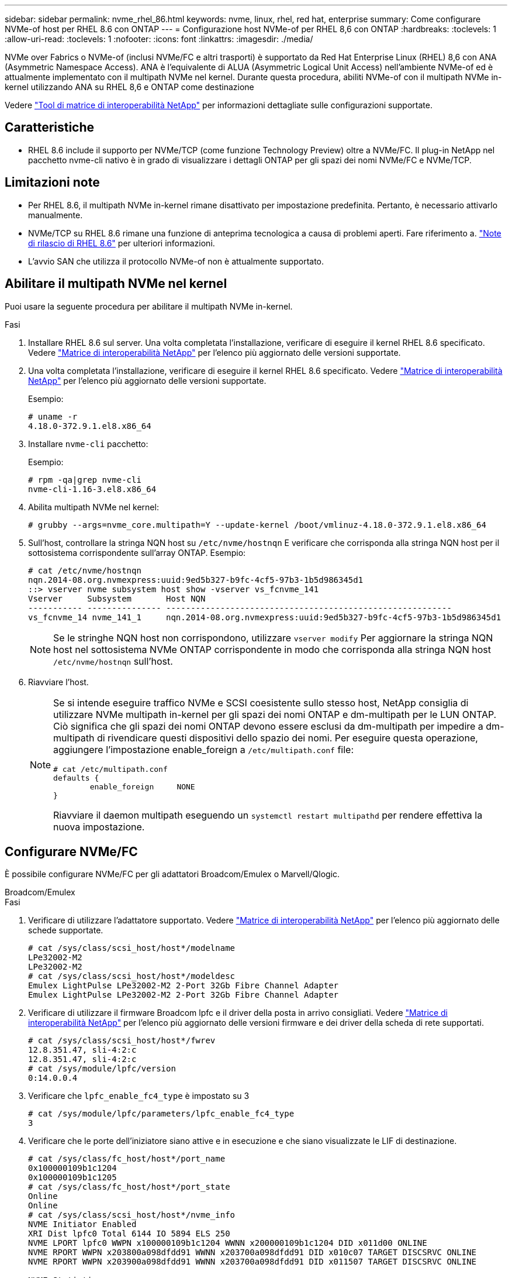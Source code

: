 ---
sidebar: sidebar 
permalink: nvme_rhel_86.html 
keywords: nvme, linux, rhel, red hat, enterprise 
summary: Come configurare NVMe-of host per RHEL 8.6 con ONTAP 
---
= Configurazione host NVMe-of per RHEL 8,6 con ONTAP
:hardbreaks:
:toclevels: 1
:allow-uri-read: 
:toclevels: 1
:nofooter: 
:icons: font
:linkattrs: 
:imagesdir: ./media/


[role="lead"]
NVMe over Fabrics o NVMe-of (inclusi NVMe/FC e altri trasporti) è supportato da Red Hat Enterprise Linux (RHEL) 8,6 con ANA (Asymmetric Namespace Access). ANA è l'equivalente di ALUA (Asymmetric Logical Unit Access) nell'ambiente NVMe-of ed è attualmente implementato con il multipath NVMe nel kernel. Durante questa procedura, abiliti NVMe-of con il multipath NVMe in-kernel utilizzando ANA su RHEL 8,6 e ONTAP come destinazione

Vedere link:https://mysupport.netapp.com/matrix/["Tool di matrice di interoperabilità NetApp"^] per informazioni dettagliate sulle configurazioni supportate.



== Caratteristiche

* RHEL 8.6 include il supporto per NVMe/TCP (come funzione Technology Preview) oltre a NVMe/FC. Il plug-in NetApp nel pacchetto nvme-cli nativo è in grado di visualizzare i dettagli ONTAP per gli spazi dei nomi NVMe/FC e NVMe/TCP.




== Limitazioni note

* Per RHEL 8.6, il multipath NVMe in-kernel rimane disattivato per impostazione predefinita. Pertanto, è necessario attivarlo manualmente.
* NVMe/TCP su RHEL 8.6 rimane una funzione di anteprima tecnologica a causa di problemi aperti. Fare riferimento a. https://access.redhat.com/documentation/en-us/red_hat_enterprise_linux/8/html-single/8.6_release_notes/index#technology-preview_file-systems-and-storage["Note di rilascio di RHEL 8.6"^] per ulteriori informazioni.
* L'avvio SAN che utilizza il protocollo NVMe-of non è attualmente supportato.




== Abilitare il multipath NVMe nel kernel

Puoi usare la seguente procedura per abilitare il multipath NVMe in-kernel.

.Fasi
. Installare RHEL 8.6 sul server. Una volta completata l'installazione, verificare di eseguire il kernel RHEL 8.6 specificato. Vedere link:https://mysupport.netapp.com/matrix/["Matrice di interoperabilità NetApp"^] per l'elenco più aggiornato delle versioni supportate.
. Una volta completata l'installazione, verificare di eseguire il kernel RHEL 8.6 specificato. Vedere link:https://mysupport.netapp.com/matrix/["Matrice di interoperabilità NetApp"^] per l'elenco più aggiornato delle versioni supportate.
+
Esempio:

+
[listing]
----
# uname -r
4.18.0-372.9.1.el8.x86_64
----
. Installare `nvme-cli` pacchetto:
+
Esempio:

+
[listing]
----
# rpm -qa|grep nvme-cli
nvme-cli-1.16-3.el8.x86_64
----
. Abilita multipath NVMe nel kernel:
+
[listing]
----
# grubby --args=nvme_core.multipath=Y --update-kernel /boot/vmlinuz-4.18.0-372.9.1.el8.x86_64
----
. Sull'host, controllare la stringa NQN host su `/etc/nvme/hostnqn` E verificare che corrisponda alla stringa NQN host per il sottosistema corrispondente sull'array ONTAP. Esempio:
+
[listing]
----

# cat /etc/nvme/hostnqn
nqn.2014-08.org.nvmexpress:uuid:9ed5b327-b9fc-4cf5-97b3-1b5d986345d1
::> vserver nvme subsystem host show -vserver vs_fcnvme_141
Vserver     Subsystem       Host NQN
----------- --------------- ----------------------------------------------------------
vs_fcnvme_14 nvme_141_1     nqn.2014-08.org.nvmexpress:uuid:9ed5b327-b9fc-4cf5-97b3-1b5d986345d1

----
+

NOTE: Se le stringhe NQN host non corrispondono, utilizzare `vserver modify` Per aggiornare la stringa NQN host nel sottosistema NVMe ONTAP corrispondente in modo che corrisponda alla stringa NQN host `/etc/nvme/hostnqn` sull'host.

. Riavviare l'host.
+
[NOTE]
====
Se si intende eseguire traffico NVMe e SCSI coesistente sullo stesso host, NetApp consiglia di utilizzare NVMe multipath in-kernel per gli spazi dei nomi ONTAP e dm-multipath per le LUN ONTAP. Ciò significa che gli spazi dei nomi ONTAP devono essere esclusi da dm-multipath per impedire a dm-multipath di rivendicare questi dispositivi dello spazio dei nomi. Per eseguire questa operazione, aggiungere l'impostazione enable_foreign a `/etc/multipath.conf` file:

[listing]
----
# cat /etc/multipath.conf
defaults {
        enable_foreign     NONE
}
----
Riavviare il daemon multipath eseguendo un `systemctl restart multipathd` per rendere effettiva la nuova impostazione.

====




== Configurare NVMe/FC

È possibile configurare NVMe/FC per gli adattatori Broadcom/Emulex o Marvell/Qlogic.

[role="tabbed-block"]
====
.Broadcom/Emulex
--
.Fasi
. Verificare di utilizzare l'adattatore supportato. Vedere link:https://mysupport.netapp.com/matrix/["Matrice di interoperabilità NetApp"^] per l'elenco più aggiornato delle schede supportate.
+
[listing]
----
# cat /sys/class/scsi_host/host*/modelname
LPe32002-M2
LPe32002-M2
# cat /sys/class/scsi_host/host*/modeldesc
Emulex LightPulse LPe32002-M2 2-Port 32Gb Fibre Channel Adapter
Emulex LightPulse LPe32002-M2 2-Port 32Gb Fibre Channel Adapter
----
. Verificare di utilizzare il firmware Broadcom lpfc e il driver della posta in arrivo consigliati. Vedere link:https://mysupport.netapp.com/matrix/["Matrice di interoperabilità NetApp"^] per l'elenco più aggiornato delle versioni firmware e dei driver della scheda di rete supportati.
+
[listing]
----
# cat /sys/class/scsi_host/host*/fwrev
12.8.351.47, sli-4:2:c
12.8.351.47, sli-4:2:c
# cat /sys/module/lpfc/version
0:14.0.0.4
----
. Verificare che `lpfc_enable_fc4_type` è impostato su 3
+
[listing]
----
# cat /sys/module/lpfc/parameters/lpfc_enable_fc4_type
3
----
. Verificare che le porte dell'iniziatore siano attive e in esecuzione e che siano visualizzate le LIF di destinazione.
+
[listing, subs="+quotes"]
----
# cat /sys/class/fc_host/host*/port_name
0x100000109b1c1204
0x100000109b1c1205
# cat /sys/class/fc_host/host*/port_state
Online
Online
# cat /sys/class/scsi_host/host*/nvme_info
NVME Initiator Enabled
XRI Dist lpfc0 Total 6144 IO 5894 ELS 250
NVME LPORT lpfc0 WWPN x100000109b1c1204 WWNN x200000109b1c1204 DID x011d00 ONLINE
NVME RPORT WWPN x203800a098dfdd91 WWNN x203700a098dfdd91 DID x010c07 TARGET DISCSRVC ONLINE
NVME RPORT WWPN x203900a098dfdd91 WWNN x203700a098dfdd91 DID x011507 TARGET DISCSRVC ONLINE

NVME Statistics
LS: Xmt 0000000f78 Cmpl 0000000f78 Abort 00000000
LS XMIT: Err 00000000 CMPL: xb 00000000 Err 00000000
Total FCP Cmpl 000000002fe29bba Issue 000000002fe29bc4 OutIO 000000000000000a
abort 00001bc7 noxri 00000000 nondlp 00000000 qdepth 00000000 wqerr 00000000 err 00000000
FCP CMPL: xb 00001e15 Err 0000d906

NVME Initiator Enabled
XRI Dist lpfc1 Total 6144 IO 5894 ELS 250
NVME LPORT lpfc1 WWPN x100000109b1c1205 WWNN x200000109b1c1205 DID x011900 ONLINE
NVME RPORT WWPN x203d00a098dfdd91 WWNN x203700a098dfdd91 DID x010007 TARGET DISCSRVC ONLINE
NVME RPORT WWPN x203a00a098dfdd91 WWNN x203700a098dfdd91 DID x012a07 TARGET DISCSRVC ONLINE

NVME Statistics
LS: Xmt 0000000fa8 Cmpl 0000000fa8 Abort 00000000
LS XMIT: Err 00000000 CMPL: xb 00000000 Err 00000000
Total FCP Cmpl 000000002e14f170 Issue 000000002e14f17a OutIO 000000000000000a
abort 000016bb noxri 00000000 nondlp 00000000 qdepth 00000000 wqerr 00000000 err 00000000
FCP CMPL: xb 00001f50 Err 0000d9f8
----


--
.Adattatore FC Marvell/QLogic per NVMe/FC
--
La casella di posta in arrivo nativa `qla2xxx` Il driver incluso nel kernel RHEL 8.6 contiene le correzioni upstream più recenti, essenziali per il supporto di ONTAP.

.Fasi
. Verificare che siano in esecuzione le versioni del firmware e del driver dell'adattatore supportate:
+
[listing]
----
# cat /sys/class/fc_host/host*/symbolic_name
QLE2742 FW:v9.06.02 DVR:v10.02.00.200-k
QLE2742 FW:v9.06.02 DVR:v10.02.00.200-k
----
. Verificare `ql2xnvmeenable` È impostato per consentire all'adattatore Marvell di funzionare come iniziatore NVMe/FC utilizzando il seguente comando:
+
[listing]
----
# cat /sys/module/qla2xxx/parameters/ql2xnvmeenable
1
----


--
====


=== Abilita i/o da 1 MB (opzionale)

ONTAP riporta un MDTS (MAX Data Transfer Size) di 8 nei dati del controller di identificazione. Ciò significa che le dimensioni massime delle richieste i/o possono essere fino a 1MB MB. Per emettere richieste di i/o di dimensioni pari a 1 MB per un host Broadcom NVMe/FC, è necessario aumentare il `lpfc` valore del `lpfc_sg_seg_cnt` parametro a 256 dal valore predefinito di 64.

.Fasi
. Impostare il `lpfc_sg_seg_cnt` parametro su 256:
+
[listing]
----
# cat /etc/modprobe.d/lpfc.conf
options lpfc lpfc_sg_seg_cnt=256
----
. Eseguire un `dracut -f` comando e riavviare l'host:
. Verificare che `lpfc_sg_seg_cnt` sia 256:
+
[listing]
----
# cat /sys/module/lpfc/parameters/lpfc_sg_seg_cnt
256
----



NOTE: Non applicabile agli host Qlogic NVMe/FC.



== Configurare NVMe/TCP

NVMe/TCP non dispone della funzionalità di connessione automatica. Pertanto, se un percorso non viene eseguito e non viene ripristinato entro il periodo di timeout predefinito di 10 minuti, NVMe/TCP non può riconnettersi automaticamente. Per evitare un timeout, impostare il periodo di ripetizione degli eventi di failover su almeno 30 minuti.

.Fasi
. Verificare se la porta iniziatore è in grado di recuperare i dati della pagina del registro di rilevamento attraverso le LIF NVMe/TCP supportate:
+
[listing]
----
# nvme discover -t tcp -w 192.168.1.8 -a 192.168.1.51
Discovery Log Number of Records 10, Generation counter 119
=====Discovery Log Entry 0======
trtype: tcp
adrfam: ipv4
subtype: nvme subsystem
treq: not specified
portid: 0
trsvcid: 4420
subnqn: nqn.1992-08.com.netapp:sn.56e362e9bb4f11ebbaded039ea165abc:subsystem.nvme_118_tcp_1
traddr: 192.168.2.56
sectype: none
=====Discovery Log Entry 1======
trtype: tcp
adrfam: ipv4
subtype: nvme subsystem
treq: not specified
portid: 1
trsvcid: 4420
subnqn: nqn.1992-08.com.netapp:sn.56e362e9bb4f11ebbaded039ea165abc:subsystem.nvme_118_tcp_1
traddr: 192.168.1.51
sectype: none
=====Discovery Log Entry 2======
trtype: tcp
adrfam: ipv4
subtype: nvme subsystem
treq: not specified
portid: 0
trsvcid: 4420
subnqn: nqn.1992-08.com.netapp:sn.56e362e9bb4f11ebbaded039ea165abc:subsystem.nvme_118_tcp_2
traddr: 192.168.2.56
sectype: none
...
----
. Verificare che altre combo LIF iniziatore NVMe/TCP possano recuperare correttamente i dati della pagina del registro di rilevamento. Ad esempio:
+
[listing]
----
# nvme discover -t tcp -w 192.168.1.8 -a 192.168.1.51
# nvme discover -t tcp -w 192.168.1.8 -a 192.168.1.52
# nvme discover -t tcp -w 192.168.2.9 -a 192.168.2.56
# nvme discover -t tcp -w 192.168.2.9 -a 192.168.2.57
----
. Eseguire `nvme connect-all` Comando tra tutti i LIF di destinazione degli iniziatori NVMe/TCP supportati nei nodi. Assicurarsi di impostare un valore più lungo `ctrl_loss_tmo` intervallo di ripetizione del timer (ad esempio, 30 minuti, che può essere impostato attraverso `-l 1800`) durante la connessione, in modo da riprovare per un periodo di tempo più lungo in caso di perdita di percorso. Ad esempio:
+
[listing]
----
# nvme connect-all -t tcp -w 192.168.1.8 -a 192.168.1.51 -l 1800
# nvme connect-all -t tcp -w 192.168.1.8 -a 192.168.1.52 -l 1800
# nvme connect-all -t tcp -w 192.168.2.9 -a 192.168.2.56 -l 1800
# nvme connect-all -t tcp -w 192.168.2.9 -a 192.168.2.57 -l 1800
----




== Validare NVMe-of

È possibile utilizzare la seguente procedura per convalidare NVMe-of.

.Fasi
. Verifica che il multipath NVMe in-kernel sia abilitato:
+
[listing]
----
# cat /sys/module/nvme_core/parameters/multipath
Y
----
. Verificare che le impostazioni NVMe-of appropriate (ad esempio, `model` impostare su `NetApp ONTAP Controller` e bilanciamento del carico `iopolicy` impostare su `round-robin`) Per i rispettivi spazi dei nomi ONTAP riflettere correttamente sull'host:
+
[listing]
----
# cat /sys/class/nvme-subsystem/nvme-subsys*/model
NetApp ONTAP Controller
NetApp ONTAP Controller

# cat /sys/class/nvme-subsystem/nvme-subsys*/iopolicy
round-robin
round-robin
----
. Verificare che gli spazi dei nomi ONTAP riflettano correttamente sull'host. Ad esempio:
+
[listing]
----
# nvme list
Node           SN                    Model                   Namespace
------------   --------------------- ---------------------------------
/dev/nvme0n1   814vWBNRwf9HAAAAAAAB   NetApp ONTAP Controller   1

Usage                Format         FW Rev
-------------------  -----------    --------
85.90 GB / 85.90 GB  4 KiB + 0 B    FFFFFFFF
----
. Verificare che lo stato del controller di ciascun percorso sia attivo e che lo stato ANA sia corretto. Ad esempio:
+
[listing, subs="+quotes"]
----
# nvme list-subsys /dev/nvme1n1
nvme-subsys1 - nvme-subsys0 - NQN=nqn.1992-08.com.netapp:sn.5f5f2c4aa73b11e9967e00a098df41bd:subsystem.nvme_141_1
\
+- nvme0 fc traddr=nn-0x203700a098dfdd91:pn-0x203800a098dfdd91 host_traddr=nn-0x200000109b1c1204:pn-0x100000109b1c1204 *live inaccessible*
+- nvme1 fc traddr=nn-0x203700a098dfdd91:pn-0x203900a098dfdd91 host_traddr=nn-0x200000109b1c1204:pn-0x100000109b1c1204 *live inaccessible*
+- nvme2 fc traddr=nn-0x203700a098dfdd91:pn-0x203a00a098dfdd91 host_traddr=nn-0x200000109b1c1205:pn-0x100000109b1c1205 *live optimized*
+- nvme3 fc traddr=nn-0x203700a098dfdd91:pn-0x203d00a098dfdd91 host_traddr=nn-0x200000109b1c1205:pn-0x100000109b1c1205 *live optimized*
----
. Verificare che il plug-in NetApp visualizzi i valori corretti per ciascun dispositivo dello spazio dei nomi ONTAP. Ad esempio:
+
[listing]
----
# nvme netapp ontapdevices -o column
Device       Vserver          Namespace Path
---------    -------          --------------------------------------------------
/dev/nvme0n1 vs_fcnvme_141    /vol/fcnvme_141_vol_1_1_0/fcnvme_141_ns

NSID  UUID                                   Size
----  ------------------------------         ------
1     72b887b1-5fb6-47b8-be0b-33326e2542e2  85.90GB


# nvme netapp ontapdevices -o json
{
"ONTAPdevices" : [
    {
        "Device" : "/dev/nvme0n1",
        "Vserver" : "vs_fcnvme_141",
        "Namespace_Path" : "/vol/fcnvme_141_vol_1_1_0/fcnvme_141_ns",
        "NSID" : 1,
        "UUID" : "72b887b1-5fb6-47b8-be0b-33326e2542e2",
        "Size" : "85.90GB",
        "LBA_Data_Size" : 4096,
        "Namespace_Size" : 20971520
    }
  ]
}
----




== Problemi noti

La configurazione dell'host NVMe-of per RHEL 8.6 con ONTAP presenta i seguenti problemi noti:

[cols="20,40,40"]
|===
| ID bug NetApp | Titolo | Descrizione 


| link:https://mysupport.netapp.com/site/bugs-online/product/HOSTUTILITIES/BURT/1479047["1479047"^] | Gli host RHEL 8.6 NVMe-of creano controller di rilevamento persistenti duplicati | Sugli host NVMe over Fabrics (NVMe-of), è possibile utilizzare il comando "nvme Discover -p" per creare controller di rilevamento persistenti (PDC). Quando si utilizza questo comando, è necessario creare un solo PDC per ogni combinazione initiator-target. Tuttavia, se si esegue ONTAP 9.10.1 e Red Hat Enterprise Linux (RHEL) 8.6 con un host NVMe-of, viene creato un PDC duplicato ogni volta che viene eseguito "nvme Discover -p". Ciò comporta un utilizzo non necessario delle risorse sia sull'host che sulla destinazione. 
|===